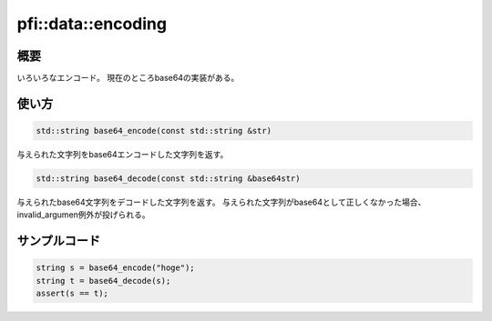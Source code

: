===================
pfi::data::encoding
===================

概要
====

いろいろなエンコード。
現在のところbase64の実装がある。

使い方
======

.. code-block:: c++

  std::string base64_encode(const std::string &str)

与えられた文字列をbase64エンコードした文字列を返す。

.. code-block:: c++

  std::string base64_decode(const std::string &base64str)

与えられたbase64文字列をデコードした文字列を返す。
与えられた文字列がbase64として正しくなかった場合、
invalid_argumen例外が投げられる。

サンプルコード
==============

.. code-block:: c++

  string s = base64_encode("hoge");
  string t = base64_decode(s);
  assert(s == t);
